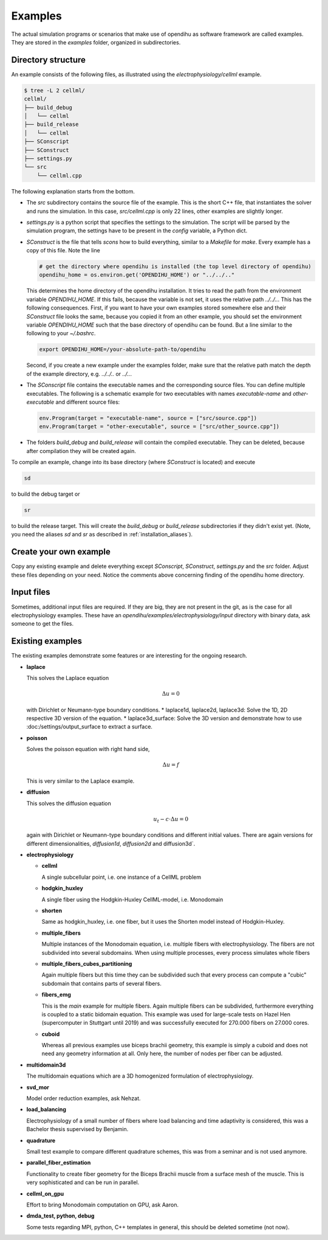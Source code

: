 Examples
===========

The actual simulation programs or scenarios that make use of opendihu as software framework are called examples. They are stored in the `examples` folder, organized in subdirectories.

Directory structure
-------------------------

An example consists of the following files, as illustrated using the `electrophysiology/cellml` example.

.. code-block:: bash

  $ tree -L 2 cellml/
  cellml/
  ├── build_debug
  │   └── cellml
  ├── build_release
  │   └── cellml
  ├── SConscript
  ├── SConstruct
  ├── settings.py
  └── src
      └── cellml.cpp

The following explanation starts from the bottom. 

* The `src` subdirectory contains the source file of the example. This is the short C++ file, that instantiates the solver and runs the simulation. In this case, `src/cellml.cpp` is only 22 lines, other examples are slightly longer.
* `settings.py` is a python script that specifies the settings to the simulation. The script will be parsed by the simulation program, the settings have to be present in the `config` variable, a Python dict.
* `SConstruct` is the file that tells `scons` how to build everything, similar to a `Makefile` for `make`. Every example has a copy of this file. Note the line
  
  .. code-block:: python
  
    # get the directory where opendihu is installed (the top level directory of opendihu)
    opendihu_home = os.environ.get('OPENDIHU_HOME') or "../../.."

  This determines the home directory of the opendihu installation. It tries to read the path from the environment variable `OPENDIHU_HOME`. If this fails, because the variable is not set, it uses the relative path `../../..`. This has the following consequences. First, if you want to have your own examples stored somewhere else and their `SConstruct` file looks the same, because you copied it from an other example, you should set the environment variable `OPENDIHU_HOME` such that the base directory of opendihu can be found. But a line similar to the following to your `~/.bashrc`.
  
  .. code-block:: bash
  
    export OPENDIHU_HOME=/your-absolute-path-to/opendihu

  Second, if you create a new example under the examples folder, make sure that the relative path match the depth of the example directory, e.g. `../../..` or `../..`.
* The `SConscript` file contains the executable names and the corresponding source files. You can define multiple executables.
  The following is a schematic example for two executables with names `executable-name` and `other-executable` and different source files:

  .. code-block:: python
  
    env.Program(target = "executable-name", source = ["src/source.cpp"])
    env.Program(target = "other-executable", source = ["src/other_source.cpp"])

* The folders `build_debug` and `build_release` will contain the compiled executable. They can be deleted, because after compilation they will be created again.

To compile an example, change into its base directory (where `SConstruct` is located) and execute

.. code-block:: bash

  sd
  
to build the debug target or

.. code-block:: bash

  sr
  
to build the release target. This will create the `build_debug` or `build_release` subdirectories if they didn't exist yet. (Note, you need the aliases `sd` and `sr` as described in :ref:`installation_aliases`).

Create your own example
-------------------------

Copy any existing example and delete everything except `SConscript`, `SConstruct`, `settings.py` and the `src` folder. Adjust these files depending on your need. Notice the comments above concerning finding of the opendihu home directory.
  
Input files
-------------

Sometimes, additional input files are required. If they are big, they are not present in the git, as is the case for all electrophysiology examples. These have an `opendihu/examples/electrophysiology/input` directory with binary data, ask someone to get the files.

Existing examples
------------------

The existing examples demonstrate some features or are interesting for the ongoing research.

* **laplace**

  This solves the Laplace equation
  
  .. math::
    Δu = 0
    
  with Dirichlet or Neumann-type boundary conditions.
  * laplace1d, laplace2d, laplace3d: Solve the 1D, 2D respective 3D version of the equation.
  * laplace3d_surface: Solve the 3D version and demonstrate how to use :doc:/settings/output_surface to extract a surface.

* **poisson**

  Solves the poisson equation with right hand side,
  
  .. math::
    Δu = f
  
  This is very similar to the Laplace example.

* **diffusion**

  This solves the diffusion equation
  
  .. math::
    u_t - c\cdot Δu = 0
    
  again with Dirichlet or Neumann-type boundary conditions and different initial values. There are again versions for different dimensionalities, `diffusion1d`, `diffusion2d` and  diffusion3d`.
* **electrophysiology**

  * **cellml**
  
    A single subcellular point, i.e. one instance of a CellML problem
  * **hodgkin_huxley**
  
    A single fiber using the Hodgkin-Huxley CellML-model, i.e. Monodomain
  * **shorten**
  
    Same as hodgkin_huxley, i.e. one fiber, but it uses the Shorten model instead of Hodgkin-Huxley.
  * **multiple_fibers**
  
    Multiple instances of the Monodomain equation, i.e. multiple fibers with electrophysiology. The fibers are not subdivided into several subdomains. When using multiple processes, every process simulates whole fibers
  * **multiple_fibers_cubes_partitioning**
  
    Again multiple fibers but this time they can be subdivided such that every process can compute a "cubic" subdomain that contains parts of several fibers.
  * **fibers_emg**
  
    This is the *main* example for multiple fibers. Again multiple fibers can be subdivided, furthermore everything is coupled to a static bidomain equation. This example was used for large-scale tests on Hazel Hen (supercomputer in Stuttgart until 2019) and was successfully executed for 270.000 fibers on 27.000 cores.
  * **cuboid**
  
    Whereas all previous examples use biceps brachii geometry, this example is simply a cuboid and does not need any geometry information at all. Only here, the number of nodes per fiber can be adjusted.
    
- **multidomain3d**

  The multidomain equations which are a 3D homogenized formulation of electrophysiology.
  
* **svd_mor**

  Model order reduction examples, ask Nehzat.
  
* **load_balancing**

  Electrophysiology of a small number of fibers where load balancing and time adaptivity is considered, this was a Bachelor thesis supervised by Benjamin.
  
* **quadrature**

  Small test example to compare different quadrature schemes, this was from a seminar and is not used anymore.
  
* **parallel_fiber_estimation**

  Functionality to create fiber geometry for the Biceps Brachii muscle from a surface mesh of the muscle. This is very sophisticated and can be run in parallel.
  
* **cellml_on_gpu**

  Effort to bring Monodomain computation on GPU, ask Aaron.
  
* **dmda_test, python, debug**

  Some tests regarding MPI, python, C++ templates in general, this should be deleted sometime (not now).
